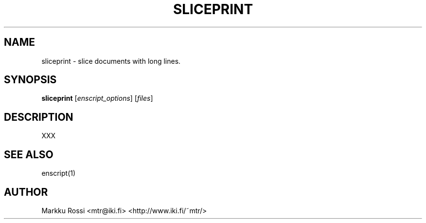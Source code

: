.\" 
.\" sliceprint manual page.
.\" Copyright (c) 1996 Markku Rossi.
.\" Author: Markku Rossi <mtr@iki.fi>
.\"
.\"
.\" This program is free software; you can redistribute it and/or modify
.\" it under the terms of the GNU General Public License as published by
.\" the Free Software Foundation; either version 2, or (at your option)
.\" any later version.
.\"
.\" This program is distributed in the hope that it will be useful,
.\" but WITHOUT ANY WARRANTY; without even the implied warranty of
.\" MERCHANTABILITY or FITNESS FOR A PARTICULAR PURPOSE.  See the
.\" GNU General Public License for more details.
.\"
.\" You should have received a copy of the GNU General Public License
.\" along with this program; see the file COPYING.  If not, write to
.\" the Free Software Foundation, 59 Temple Place - Suite 330,
.\" Boston, MA 02111-1307, USA.
.\"
.TH SLICEPRINT 1 "Aug 23, 1996" "SLICEPRINT" "SLICEPRINT"

.SH NAME
sliceprint \- slice documents with long lines.

.SH SYNOPSIS
.B sliceprint \f1[\f2enscript_options\f1]\f3 \f1[\f2files\f1]\f3

.SH DESCRIPTION

XXX


.SH SEE ALSO
enscript(1)

.SH AUTHOR
Markku Rossi <mtr@iki.fi> <http://www.iki.fi/~mtr/>

